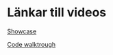 * Länkar till videos
[[./videos/Showcase.mp4][Showcase]]

[[./videos/code_walkthrough.mp4][Code walktrough]]
